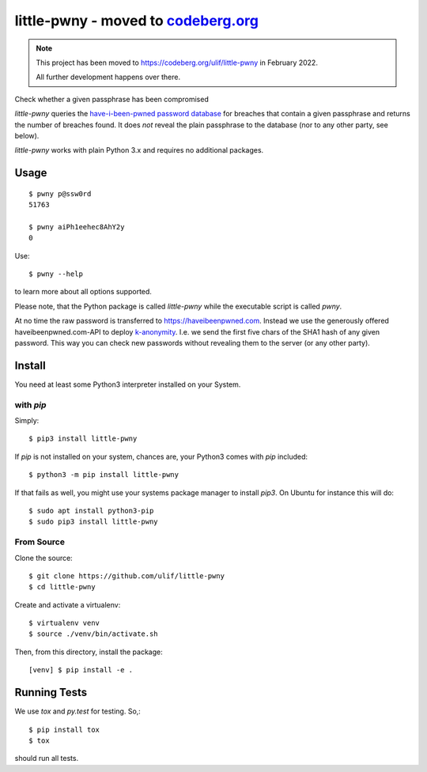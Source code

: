 little-pwny - moved to `codeberg.org <https://codeberg.org/ulif/little-pwny>`_
******************************************************************************

.. note::
    This project has been moved to https://codeberg.org/ulif/little-pwny in
    February 2022.

    All further development happens over there.



Check whether a given passphrase has been compromised

|pypi-release|


`little-pwny` queries the `have-i-been-pwned password database
<https://haveibeenpwned.com/Passwords>`_ for breaches that contain a given
passphrase and returns the number of breaches found. It does *not* reveal the
plain passphrase to the database (nor to any other party, see below).

`little-pwny` works with plain Python 3.x and requires no additional packages.


Usage
=====

::

    $ pwny p@ssw0rd
    51763

    $ pwny aiPh1eehec8AhY2y
    0

Use::

    $ pwny --help

to learn more about all options supported.

Please note, that the Python package is called `little-pwny` while the
executable script is called `pwny`.

At no time the raw password is transferred to https://haveibeenpwned.com.
Instead we use the generously offered haveibeenpwned.com-API to deploy
`k-anonymity <https://en.wikipedia.org/wiki/K-anonymity>`_. I.e. we send the
first five chars of the SHA1 hash of any given password. This way you can check
new passwords without revealing them to the server (or any other party).



Install
=======

You need at least some Python3 interpreter installed on your System.

with `pip`
----------

Simply::

    $ pip3 install little-pwny

If `pip` is not installed on your system, chances are, your Python3 comes with
`pip` included::

    $ python3 -m pip install little-pwny

If that fails as well, you might use your systems package manager to install
`pip3`. On Ubuntu for instance this will do::

    $ sudo apt install python3-pip
    $ sudo pip3 install little-pwny


From Source
-----------

Clone the source::

     $ git clone https://github.com/ulif/little-pwny
     $ cd little-pwny

Create and activate a virtualenv::

     $ virtualenv venv
     $ source ./venv/bin/activate.sh

Then, from this directory, install the package::

     [venv] $ pip install -e .


Running Tests
=============

We use `tox` and `py.test` for testing. So,::

     $ pip install tox
     $ tox

should run all tests.


.. |bdg-tests| image:: https://github.com/ulif/little-pwny/actions/workflows/tests.yml/badge.svg?branch=master
   :target: https://github.com/ulif/little-pwny/actions/workflows/tests.yml
   :alt: Test Status

.. |pypi-release| image:: https://img.shields.io/pypi/v/little-pwny?color=006dad
   :target: https://pypi.python.org/pypi/little-pwny/
   :alt: Latest release
